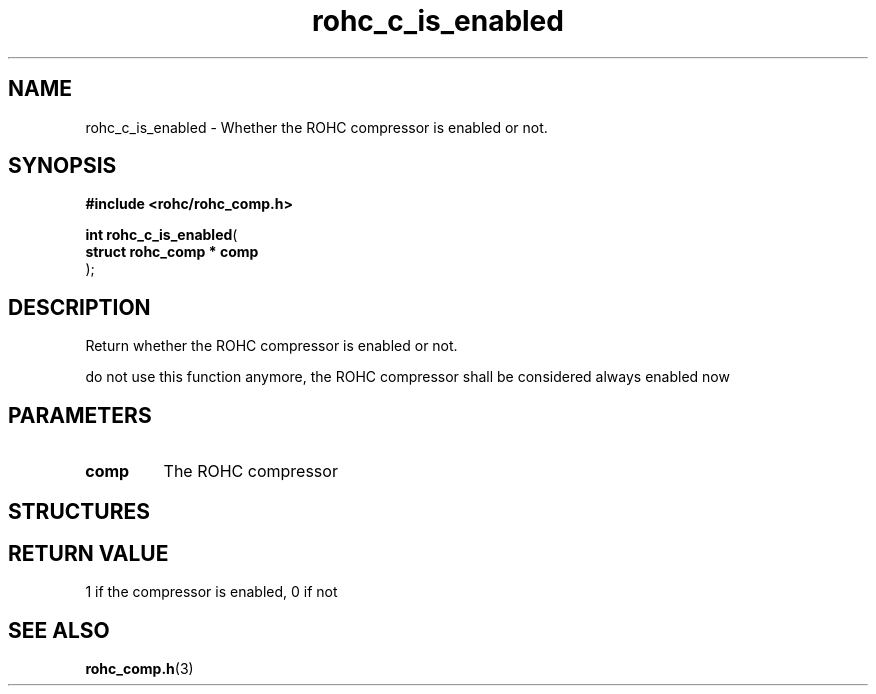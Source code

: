 .\" File automatically generated by doxy2man0.1
.\" Generation date: dim. août 9 2015
.TH rohc_c_is_enabled 3 2015-08-09 "ROHC" "ROHC library Programmer's Manual"
.SH "NAME"
rohc_c_is_enabled \- Whether the ROHC compressor is enabled or not.
.SH SYNOPSIS
.nf
.B #include <rohc/rohc_comp.h>
.sp
\fBint rohc_c_is_enabled\fP(
    \fBstruct rohc_comp  * comp\fP
);
.fi
.SH DESCRIPTION
.PP 
Return whether the ROHC compressor is enabled or not.
.PP 
do not use this function anymore, the ROHC compressor shall be considered always enabled now
.SH PARAMETERS
.TP
.B comp
The ROHC compressor 
.SH STRUCTURES
.SH RETURN VALUE
.PP
1 if the compressor is enabled, 0 if not 
.SH SEE ALSO
.BR rohc_comp.h (3)
